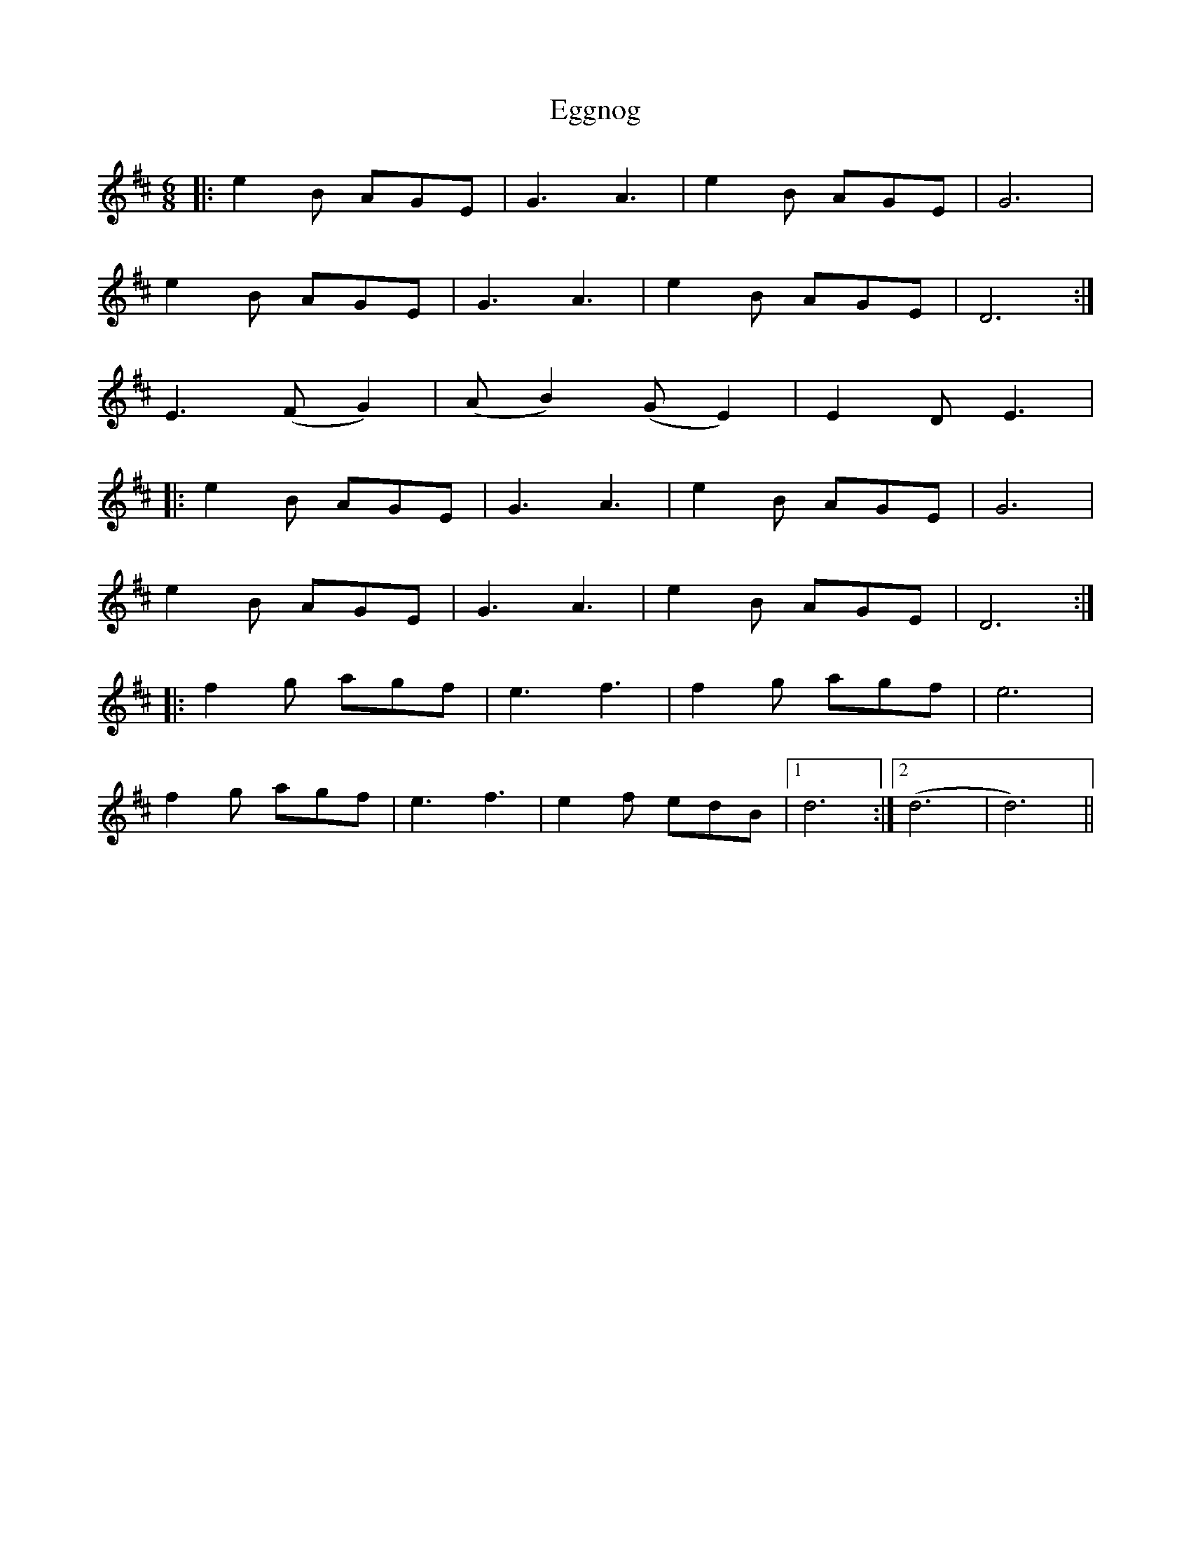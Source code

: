 X: 11608
T: Eggnog
R: waltz
M: 3/4
K: Dmajor
[M:6/8]
|:e2B AGE|G3 A3|e2B AGE|G6|
e2B AGE|G3 A3|e2B AGE|D6:|
E3 (FG2)|(AB2) (GE2)|E2D E3|
|:e2B AGE|G3 A3|e2B AGE|G6|
e2B AGE|G3 A3|e2B AGE|D6:|
|:f2g agf|e3 f3|f2g agf|e6|
f2g agf|e3 f3|e2f edB|1 d6:|2 (d6|d6)||

